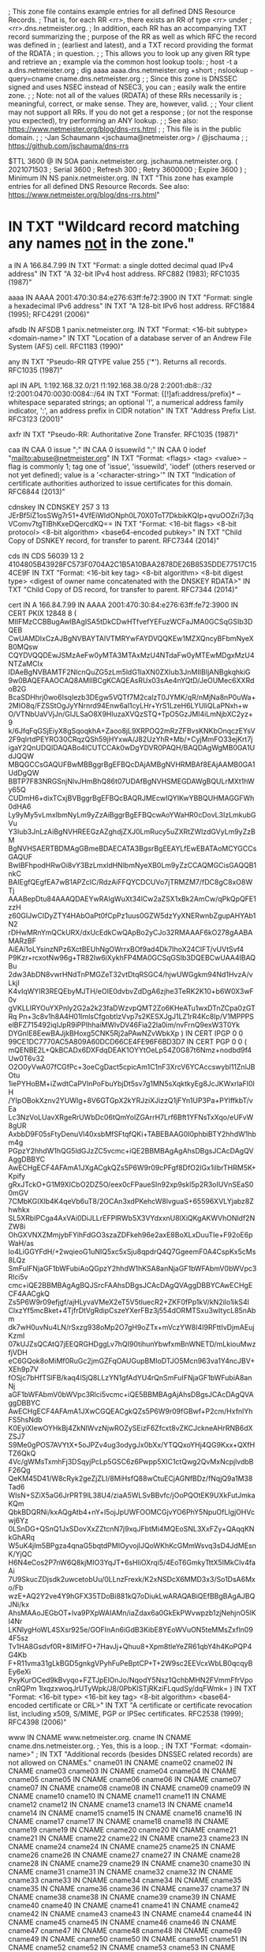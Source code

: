 ; This zone file contains example entries for all defined DNS Resource Records.
; That is, for each RR <rr>, there exists an RR of type <rr> under
; <rr>.dns.netmeister.org.
; In addition, each RR has an accompanying TXT record summarizing the
; purpose of the RR as well as which RFC the record was defined in
; (earliest and latest), and a TXT record providing the format of the RDATA
; in question.
;
; This allows you to look up any given RR type and retrieve an
; example via the common host lookup tools:
;   host -t a a.dns.netmeister.org
;   dig aaaa aaaa.dns.netmeister.org +short
;   nslookup -query=cname cname.dns.netmeister.org
;
; Since this zone is DNSSEC signed and uses NSEC instead of NSEC3, you can
; easily walk the entire zone.
;
; Note: not all of the values (RDATA) of these RRs necessarily is
; meaningful, correct, or make sense.  They are, however, valid.
;
; Your client may not support all RRs.  If you do not get a response
; (or not the response you expected), try performing an ANY lookup.
;
; See also: https://www.netmeister.org/blog/dns-rrs.html
;
; This file is in the public domain.
;
; -Jan Schaumann <jschauma@netmeister.org> / @jschauma
;
; https://github.com/jschauma/dns-rrs

$TTL	3600
@	IN	SOA	panix.netmeister.org. jschauma.netmeister.org. (
				2021071503	; Serial
				3600		; Refresh
				300		; Retry
				3600000		; Expire
				3600 )		; Minimum
	IN	NS	panix.netmeister.org.
	IN	TXT	"This zone has example entries for all defined DNS Resource Records. See also: https://www.netmeister.org/blog/dns-rrs.html"

*	IN	TXT	"Wildcard record matching any names _not_ in the zone."

a	IN	A	166.84.7.99
	IN	TXT	"Format: a single dotted decimal quad IPv4 address"
	IN	TXT	"A 32-bit IPv4 host address. RFC882 (1983); RFC1035 (1987)"

aaaa	IN	AAAA	2001:470:30:84:e276:63ff:fe72:3900
	IN	TXT	"Format: single a hexadecimal IPv6 address"
	IN	TXT	"A 128-bit IPv6 host address. RFC1884 (1995); RFC4291 (2006)"

afsdb	IN	AFSDB	1 panix.netmeister.org.
	IN	TXT	"Format: <16-bit subtype> <domain-name>"
	IN	TXT	"Location of a database server of an Andrew File System (AFS) cell. RFC1183 (1990)"

any	IN	TXT	"Pseudo-RR QTYPE value 255 ('*'). Returns all records. RFC1035 (1987)"

apl	IN	APL	1:192.168.32.0/21 !1:192.168.38.0/28 2:2001:db8::/32 !2:2001:0470:0030:0084::/64
	IN	TXT	"Format: {[!]afi:address/prefix}* -- whitespace separated strings; an optional '!', a numerical address family indicator, ':', an address prefix in CIDR notation"
	IN	TXT	"Address Prefix List. RFC3123 (2001)"

axfr	IN	TXT	"Pseudo-RR: Authoritative Zone Transfer. RFC1035 (1987)"

caa	IN	CAA	0 issue ";"
	IN	CAA	0 issuewild ";"
	IN	CAA	0 iodef "mailto:abuse@netmeister.org"
	IN	TXT	"Format: <flags> <tag> <value> -- flag is commonly 1; tag one of 'issue', 'issuewild', 'iodef' (others reserved or not yet defined); value is a '<character-string>'"
	IN	TXT	"Indication of certificate authorities authorized to issue certificates for this domain. RFC6844 (2013)"

cdnskey	IN	CDNSKEY	257 3 13 JErBf5lZ1osSWg7r51+4VfEiWIdONph0L70X0ToT7DkbikKQIp+qvuOOZri7j3qVComv7tgTIBhKxeDQercdKQ==
	IN	TXT	"Format: <16-bit flags> <8-bit protocol> <8-bit algorithm> <base64-encoded pubkey>"
	IN	TXT	"Child Copy of DSNKEY record, for transfer to parent. RFC7344 (2014)"

cds	IN	CDS	56039 13 2 4104805B43928FC573F0704A2C1B5A10BAA2878DE26B8535DDE77517C154CE9F
	IN	TXT	"Format: <16-bit key tag> <8-bit algorithm> <8-bit digest type> <digest of owner name concatenated with the DNSKEY RDATA>"
	IN	TXT	"Child Copy of DS record, for transfer to parent. RFC7344 (2014)"

cert	IN	A	166.84.7.99
	IN	AAAA	2001:470:30:84:e276:63ff:fe72:3900
	IN	CERT	PKIX 12848 8 (
				MIIFMzCCBBugAwIBAgISA5tDkCDwHTfvefYEFuzWCFaJMA0GCSqGSIb3DQEB
				CwUAMDIxCzAJBgNVBAYTAlVTMRYwFAYDVQQKEw1MZXQncyBFbmNyeXB0MQsw
				CQYDVQQDEwJSMzAeFw0yMTA3MTAxMzU4NTdaFw0yMTEwMDgxMzU4NTZaMCIx
				IDAeBgNVBAMTF2NlcnQuZG5zLm5ldG1laXN0ZXIub3JnMIIBIjANBgkqhkiG
				9w0BAQEFAAOCAQ8AMIIBCgKCAQEAsRUx03sAe4nYQtD/JeOUMec6XXRdoB2G
				BcaSDHhrj0wo6IsqIezb3DEgw5VQTf7M2calzT0JYMK/qR/nMjNa8nP0uWa+
				2MIO8q/FZSStOgJyYNrnrd94Enw6al1cyLHr+YrS1LzeH6LYUliQLaPNxh+w
				O/VTNbUaVVjJn/GIJLSaO8X9HluzaXVQzSTQ+TpO5GzJMI4iLmNjbXC2yz+9
				k/6JfqFqGSjEiyX8gSqoqkhA+Zaoo8jL9XRPOQ2mRzZFBvsKNKbOnqczEYsV
				2F9qlrtdPEYRO30CRqzQSh59jHYxwA/J82UzYhR+Mb/+CyjMmFO33ejKrt7j
				igaY2QnUDQIDAQABo4ICUTCCAk0wDgYDVR0PAQH/BAQDAgWgMB0GA1UdJQQW
				MBQGCCsGAQUFBwMBBggrBgEFBQcDAjAMBgNVHRMBAf8EAjAAMB0GA1UdDgQW
				BBTP7F83NRGSnjNlvJHmBhQ86t07UDAfBgNVHSMEGDAWgBQULrMXt1hWy65Q
				CUDmH6+dixTCxjBVBggrBgEFBQcBAQRJMEcwIQYIKwYBBQUHMAGGFWh0dHA6
				Ly9yMy5vLmxlbmNyLm9yZzAiBggrBgEFBQcwAoYWaHR0cDovL3IzLmkubGVu
				Y3Iub3JnLzAiBgNVHREEGzAZghdjZXJ0LmRucy5uZXRtZWlzdGVyLm9yZzBM
				BgNVHSAERTBDMAgGBmeBDAECATA3BgsrBgEEAYLfEwEBATAoMCYGCCsGAQUF
				BwIBFhpodHRwOi8vY3BzLmxldHNlbmNyeXB0Lm9yZzCCAQMGCisGAQQB1nkC
				BAIEgfQEgfEA7wB1APZclC/RdzAiFFQYCDCUVo7jTRMZM7/fDC8gC8xO8WTj
				AAABepDtu84AAAQDAEYwRAIgWuXt34lCw2aZSX1xBk2AmCw/qPkQpQFE1zzH
				z60GIJwCIDyZTY4HAbOaPt0fCpPz1uus0GZW5dzYyXNERwnbZgupAHYAb1N2
				rDHwMRnYmQCkURX/dxUcEdkCwQApBo2yCJo32RMAAAF6kO278gAABAMARzBF
				AiEAi1oLYsinzNPz6XctBEUhNgOWrrxBOf9ad4Dk7IhoX24CIFT/vUVtSvf4
				P9Kzr+rcxotNw96g+TR82Iw6iXykhFP4MA0GCSqGSIb3DQEBCwUAA4IBAQBu
				2dw3AbDN8vwrHNdTnPMGZeT32vtDtqRSGC4/hjwUWGgkm94Nd1HvzA/vLkjI
				K4vIqWYIR3REQEbyMJTH/eOIE0dvbvZdDgA6zjhe3TeRK2K10+b6W0X3wF0v
				gVKLLIRYOuYXPnly2G2a2k23faDWzvpQMT2Zo6KHeATu1wxDTnZCpa0zGTRq
				Pn+3c8v1h8A4H01lmlsCfgobtlzVvp7s2KESXJgJ1LZ1rR4Kc8Ip/V1MPPPS
				elBFZ715492iqIJpR9iPPIhhaiMWlvDV46Fia22la0im/nvFrnQ9exW3T0Yk
				DYGnIE8EewBAJjkBHoxg5CNK5Rj2aPAwNZvWbkXp
			)
	IN	CERT	IPGP 0 0 99CE1DC7770AC5A809A60DCD66CE4FE96F6BD3D7
	IN	CERT	PGP 0 0 (
			mQENBE2L+QkBCADx6DXFdqDEAK1OYYtOeLp54Z0G87t6Nmz+nodbd9f4Uw0T6v32
			O2O0yVwA07fCGfPc+3oeCgDact5cpicAm1C1nF3XrcV6YCAccswybl11ZnlJBOtu
			1iePYHoBM+iZwdtCaPVlnPoFbuYbjDt5sv7g1MN5sXqktkyEg8JcJKWxrlaFI0lH
			/YIpOBokXznv2YUWIg+8V6GTGpX2kYRJziXJizzQ1jFYn1UP3Pa+PYlffkbT/vEa
			Lc3NzVoLUavXRgeRrUWbDc06tQmYolZGArrH7Lrf6Bft1YFNsTxXqo/eUFvW8gUR
			AxbbD9F05sFtyDenuVl40xsbMfSFtqfQKi+TABEBAAG0I0phbiBTY2hhdW1hbm4g
			PGpzY2hhdW1hQG5ldGJzZC5vcmc+iQE2BBMBAgAgAhsDBgsJCAcDAgQVAggDBBYC
			AwECHgECF4AFAmA1JXgACgkQZs5P6W9r09cPFgf8DfO2IGx1iIbrTHRM5K+Kpify
			gRxJTckO+G1M9XICbO2DZ5O/eex0cFPaueSln92xp9skl5p2R3oIUVnSEaS00mGV
			7CMbKGIXlb4K4qeVb6uT8/2OCAn3xdPKehcW8lvguaS+65596XVLYjabz8Zhwhkx
			SL5XRbIPCga4AxVAi0DiJLLrEFPlRWb5X3VYdxxnU8lXiQKgAKWVhONldf2NZW8i
			OhGXVNXZMmjybFYihFdGO3szaZDFkeh96e2axE8BoXLxDuuTIe+F92oE6pWaH/as
			Io4LiGGYFdH/+2wqieoG1uNIQ5xc5xSju8qpdrQ4Q7GgeemF0A4CspKx5cMs8LQz
			SmFuIFNjaGF1bWFubiAoQGpzY2hhdW1hKSA8anNjaGF1bWFAbmV0bWVpc3Rlci5v
			cmc+iQE2BBMBAgAgBQJSrcFAAhsDBgsJCAcDAgQVAggDBBYCAwECHgECF4AACgkQ
			Zs5P6W9r09efjgf/ajHLyvaVMeX2eT5V5tluecR2+ZKF0fPp1kV/kN2ilo1ikS4l
			ClxzYf5mcBket+4TjfrDtVgRdipCszeYXerFBz3j554dORMTSxu3wItycL85nAbm
			dk7wH0uvNu4LN/rSxzg938oMp2O7gH9oZTx+mVczYW8I4I9RFttIvDjmAEujKzmI
			07kUJZsQCAtQ7jEEQRGHDggLv7hQI90tihunYbwfxmBnWNETD/mLkiouMwzfjVDH
			eC6GQok8oMiMf0RuGc2jmGZFqOAUGupBMIoDTJO5Mcn963va1Y4ncJBV+XEh9p7V
			fOSjc7bHfTSlFB/kaq4lSjQ8LLzYN1gfAdYU4rQnSmFuIFNjaGF1bWFubiA8anNj
			aGF1bWFAbmV0bWVpc3Rlci5vcmc+iQE5BBMBAgAjAhsDBgsJCAcDAgQVAggDBBYC
			AwECHgECF4AFAmA1JXwCGQEACgkQZs5P6W9r09fGBwf+P2cm/HxfnlYhFS5hsNdb
			K0EyiXIewOYHkBj4ZkNlWvzNjwROZySEizF6Zfcxt8vZKCJckneAHrRNB6dXZSJ7
			S9Me0gPOS7AVYtX+5oJPZv4ug3odygJx0bXx/YTQQxoYHj4QG9Kxx+QXfHTZ6QkQ
			4Vc/gWMsTxmhFj3DSqyjPcLp5GSC6z6Pwpp5XlC1ctQwg2QvMxNcpjlvdbBF26Qg
			QeKM45D41/W8cRyk2geZjZLI/8MiHsfQ88wCtuECjAGNfBDz/fNqjQ9a1M38Tad6
			WIsN+SZiX5aG6JrPRT9lL38U4/ziaA5WLSvBBvfc/jOoPQOtEK9UXkFutJmkaKQm
			QbkBDQRNi/kxAQgAtb4+nY+l5ojJpUWFOOMCGjvYO6PhY5NpuOfLIgjOHVcwj6Yz
			0LSnDG+QSnQ1JxSDovXxZZtcnN7j9xqJFbtMi4MQEoSNL3XxFZy+QAqqKNkGhARq
			W5uK4jlm5BPgza4qnaG5bqtdPMIOyvojIJQoWKhKcGMmWsvq3sD4JdMEsnK/YjQC
			H6N4eCos2P7nW6Q8kjMIO3YqJT+6sHliOXrqi5/4EoT6GmkyTttX5IMkClv4faAi
			7U9SkucZDjsdk2uwcetobUu/0LLnzFrexk/K2xNSDcX6MMD3x3/So1DsA6Mxo/Fb
			wzE+AQ2Y2ve4Y9hGFX35TDoBi881kQ7oDiukLwARAQABiQEfBBgBAgAJBQJNi/kx
			AhsMAAoJEGbOT+lva9PXpWAIAMn/iaZdax6a0GkEkPWvwpzb1zjNehjnO5lKI4Nr
			LKNlygHoWL4SXsr925e/GOFInAn6iGdB3KibE8YEoWVuON5teMMsZxfln094F5sz
			Tv1HA8Gsdvf0R+8IMifFO+7HavJj+Qhuu8+Xpm8tleYeZR61qbY4h4KoPQP4G4Kb
			F+R11vma31gLkBGD5gnkgVPyhFuPeBptCP+T+2W9sc2EEVcxWbLB0qcqyBEy6eXi
			PxyKurOCed9kBvyqo+FZTJpElOnJo/NqodY5Nsz1QchbMHN2FVmmFfrVpocnRQPm
			1lxqzxwoqJrUTyWpk/J8/0PbKlSTjRKziFLqudSy/dqFWmk=
			)
	IN	TXT	"Format: <16-bit type> <16-bit key tag> <8-bit algorithm> <base64-encoded certificate or CRL>"
	IN	TXT	"A certificate or certificate revocation list, including x509, S/MIME, PGP or IPSec certificates. RFC2538 (1999); RFC4398 (2006)"


www	IN	CNAME	www.netmeister.org.
cname	IN	CNAME	cname.dns.netmeister.org.
; Yes, this is a loop.
;	IN	TXT	"Format: <domain-name>"
;	IN	TXT	"Additional records (besides DNSSEC related records) are not allowed on CNAMEs."
cname01	IN	CNAME	cname02
cname02	IN	CNAME	cname03
cname03	IN	CNAME	cname04
cname04	IN	CNAME	cname05
cname05	IN	CNAME	cname06
cname06	IN	CNAME	cname07
cname07	IN	CNAME	cname08
cname08	IN	CNAME	cname09
cname09	IN	CNAME	cname10
cname10	IN	CNAME	cname11
cname11	IN	CNAME	cname12
cname12	IN	CNAME	cname13
cname13	IN	CNAME	cname14
cname14	IN	CNAME	cname15
cname15	IN	CNAME	cname16
cname16	IN	CNAME	cname17
cname17	IN	CNAME	cname18
cname18	IN	CNAME	cname19
cname19	IN	CNAME	cname20
cname20	IN	CNAME	cname21
cname21	IN	CNAME	cname22
cname22	IN	CNAME	cname23
cname23	IN	CNAME	cname24
cname24	IN	CNAME	cname25
cname25	IN	CNAME	cname26
cname26	IN	CNAME	cname27
cname27	IN	CNAME	cname28
cname28	IN	CNAME	cname29
cname29	IN	CNAME	cname30
cname30	IN	CNAME	cname31
cname31	IN	CNAME	cname32
cname32	IN	CNAME	cname33
cname33	IN	CNAME	cname34
cname34	IN	CNAME	cname35
cname35	IN	CNAME	cname36
cname36	IN	CNAME	cname37
cname37	IN	CNAME	cname38
cname38	IN	CNAME	cname39
cname39	IN	CNAME	cname40
cname40	IN	CNAME	cname41
cname41	IN	CNAME	cname42
cname42	IN	CNAME	cname43
cname43	IN	CNAME	cname44
cname44	IN	CNAME	cname45
cname45	IN	CNAME	cname46
cname46	IN	CNAME	cname47
cname47	IN	CNAME	cname48
cname48	IN	CNAME	cname49
cname49	IN	CNAME	cname50
cname50	IN	CNAME	cname51
cname51	IN	CNAME	cname52
cname52	IN	CNAME	cname53
cname53	IN	CNAME	cname54
cname54	IN	CNAME	cname55
cname55	IN	CNAME	cname56
cname56	IN	CNAME	cname57
cname57	IN	CNAME	cname58
cname58	IN	CNAME	cname59
cname59	IN	CNAME	cname60
cname60	IN	CNAME	cname61
cname61	IN	CNAME	cname62
cname62	IN	CNAME	cname63
cname63	IN	CNAME	cname64
cname64	IN	CNAME	cname65
cname65	IN	CNAME	cname66
cname66	IN	CNAME	cname67
cname67	IN	CNAME	cname68
cname68	IN	CNAME	cname69
cname69	IN	CNAME	cname70
cname70	IN	CNAME	cname71
cname71	IN	CNAME	cname72
cname72	IN	CNAME	cname73
cname73	IN	CNAME	cname74
cname74	IN	CNAME	cname75
cname75	IN	CNAME	cname76
cname76	IN	CNAME	cname77
cname77	IN	CNAME	cname78
cname78	IN	CNAME	cname79
cname79	IN	CNAME	cname80
cname80	IN	CNAME	cname81
cname81	IN	CNAME	cname82
cname82	IN	CNAME	cname83
cname83	IN	CNAME	cname84
cname84	IN	CNAME	cname85
cname85	IN	CNAME	cname86
cname86	IN	CNAME	cname87
cname87	IN	CNAME	cname88
cname88	IN	CNAME	cname89
cname89	IN	CNAME	cname90
cname90	IN	CNAME	cname91
cname91	IN	CNAME	cname92
cname92	IN	CNAME	cname93
cname93	IN	CNAME	cname94
cname94	IN	CNAME	cname95
cname95	IN	CNAME	cname96
cname96	IN	CNAME	cname97
cname97	IN	CNAME	cname98
cname98	IN	CNAME	cname99
cname99	IN	CNAME	cname


csync	IN	CSYNC	2021071001 3 NS
	IN	TXT	"Format: <32-bit SOA serial> <16-bit flags> <16-bit type bit map>"
	IN	TXT	"Child-to-Parent Synchronization, commonly used for glue records. RFC7477 (2015)"

dhcid	IN	DHCID	AAIBMmFjOTc1NzMyMTk0ZWE1ZTBhN2MzN2M4MzE2NTFiM2M=
	IN	TXT	"Format: SHA-256(<identifier> <FQDN>)"
	IN	TXT	"DHCP identifier. RFC4701 (2006)"

dlv	IN	DLV	56039 13 2 4104805B43928FC573F0704A2C1B5A10BAA2878DE26B8535DDE77517C154CE9F
	IN	TXT	"Format: <16-bit key tag> <8-bit algorithm> <8-bit digest type> <digest of owner name concatenated with the DNSKEY RDATA>"
	IN	TXT	"DNSSEC Lookaside Validation used for off-path validation. RFC4431 (2006); RFC5074 (2007)"

dname	IN	DNAME	dns.netmeister.org.
	IN	TXT	"Format: <domain-name>"
	IN	TXT	"Delegation name record, used to e.g., redirect an entire domain. RFC2672 (1999); RFC6672 (2012)"

dnskey	IN	DNSKEY 257 3 13 JErBf5lZ1osSWg7r51+4VfEiWIdONph0L70X0ToT7DkbikKQIp+qvuOO Zri7j3qVComv7tgTIBhKxeDQercdKQ==
	IN	DS 51266 13 2 809A66766A5D69A3DA6ACBE461483393B879B746481BA80BC4D1C69ECC52923D
; TXT records in dnskey zone

; This only makes sense if we have a "ds" zone
ds	IN	DS	56393 13 2 BD36DD608262A026083721FA19E2F7B474F531BB3179CC00A0C38FF00CA11657
	IN	DNSKEY	257 3 13 RyjD9PTu6vn/kaWqvmmSUjwo9XGKz/Fm6sRRQBO3uZfcGJpk9l7rqYg5 MEtCcHc2O8dTJVDZL+Y+PzqJxsomJw==

; TXT records in dnskey zone

eui48	IN	EUI48	bc-a2-b9-82-32-a7
	IN	TXT	"Format: six two-digit hexadecimal numbers separated by hyphens"
	IN	TXT	"48-bit IEEE Extended Unique Identifier; MAC address. RFC7043 (2013)"

eui64	IN	EUI64	be-a2-b9-ff-fe-82-32-a7
	IN	TXT	"Format: eight two-digit hexadecimal numbers separated by hyphens"
	IN	TXT	"64-bit IEEE Extended Unique Identifier; MAC address. RFC7043 (2013)"

hinfo	IN	HINFO	PDP-11 UNIX
	IN	TXT	"Format: two <character-string>s of up to 40 chars each"
	IN	TXT	"Originally 'host information' like CPU and OS; now used by Cloudflare in response to 'ANY' requests. RFC883 (1983); RFC8482 (2019)"

hip	IN	HIP	(	2					; RSA
				200100107B1A74DF365639CC39F1D578	; HIT as IPv6 (RFC7343)
				AwEAAbdxyhNuSutc5EMzxTs9LBPCIkOFH8cIvM4p9+LrV4e19WzK00+CI6zBCQTdtWsuxKbWIy87UOoJTwkUs7lBu+Upr1gsNrut79ryra+bSRGQb1slImA8YVJyuIDsj7kwzG7jnERNqnWxZ48AWkskmdHaVDP4BcelrTI3rMXdXF5D
				rvs.example.com.			; rendezvous server
			)
	IN	TXT	"Format: <pk-algorithm> <base16-encoded-hit> <base64-encoded-public-key> <rendezvous-server[1]> ... <rendezvous-server[n]>"
	IN	TXT	"Host Identity Protocol mappings of Host Identities and Host Identity Tags to IP addresses. RFC5205 (2008); RFC8005 (2016)"

; Commonly used with a _port._scheme name, e.g., _8443._foo => foo://:8443
; Not yet supported in bind, but see e.g.,
; https://ypcs.fi/howto/2020/09/30/announce-https-via-dns/
; ServiceForm
;https IN	HTTPS	1 . (
;				alpn="h3,h2"
;				ipv6hint="2001:470:30:84:e276:63ff:fe72:3900"
;				port="8080"
;				echconfig="ZW5jcnlwdGVkIGNsaWVudCBoZWxsbwo=" )
https	IN	TYPE65 \# 123 2d6e2031202e20616c706e3d2268332c683222206970763668696e743d22323030313a3437303a33303a38343a653237363a363366663a666537323a333930302220706f72743d22383038302220656368636f6e6669673d225a57356a636e6c776447566b49474e73615756756443426f5a57787362776f3d220a
; AliasForm
;	IN	HTTPS	0 www.netmeister.org.
	IN	TYPE65 \# 25 2d6e2030207777772e6e65746d6569737465722e6f72672e0a
	IN	TXT	"Format: <16-bit SvcFieldPriority> <SvcDomainName> <SvcFieldValue>"
	IN	TXT	"SVCB variation specifically for HTTP/HTTPS. IETF Draft (2020)"

ipseckey	IN	IPSECKEY	10 0 2 . AQNRU3mG7TVTO2BkR47usntb102uFJtugbo6BSGvgqt4AQ==
	IN	TXT	"Format: <8-bit precedence> <8-bit gateway type> <8-bit algorithm> <40-bit gateway> <base64-encoded public-key>"
	IN	TXT	"Public Key for use with IPSec; usually stored in the relevant in-addr.arpa / ip6.arpa zone. RFC4025 (2005)"

ixfr	IN	TXT	"Pseudo-RR: Incremental Zone Transfer. RFC1995 (1996)"

;  dnssec-keygen -r /dev/urandom -p 255 -n ENTITY -T KEY -b 256 -a DH key.dns.netmeister.org.
key	IN	KEY	512 255 2 ACDtkdVR2HWmc0HPEwkrM+SOrWZd8yPTAytLYZj2u33KgwABAgAg6jav9rTK68C8j+kfLv7+re8KAb1qJXqdSrmL+1l3Js4=
	IN	TXT	"Format: <16-bit flags> <8-bit protocol> <8-bit algorithm> <base64-encoded public key>"
	IN	TXT	"Public Key associated name; used with e.g., TSIG / SIG(0). Obsoleted for DNSSEC keys via DNSKEY, for IPSec via IPSECKEY RRs. RFC2535 (1999); RFC2930 (2000); RFC2931 (2000)"

kx	IN	KX	1 panix.netmeister.org.
	IN	TXT	"Format: <16-bit preference> <domain-name>"
	IN	TXT	"Key Exchange Delegation. RFC2230 (1997)"

loc	IN	LOC	40 44 9 N 73 59 26 W 10m
	IN	TXT	"Format: d-lat [m-lat [s-lat]] {"N"|"S"} d-long [m-long [s-long]] {"E"|"W"} alt["m"] [siz["m"] [hp["m"] [vp["m"]]]]"
	IN	TXT	"Geographical information associated with a domain name. RFC1876 (1996)"

mx	IN	MX	50 panix.netmeister.org.
	IN	TXT	"Format: <16-bit preference> <domain-name>"
	IN	TXT	"Mail Exchange Delegation. RFC1035 (1987)"

naptr	IN	NAPTR	10 10 "u" "smtp+E2U" "!.*([^\.]+[^\.]+)$!mailto:postmaster@$1!i"   .
	IN	NAPTR	20 10 "s" "http+N2L+N2C+N2R" "" www.netmeister.org.
	IN	TXT	"Format: <16-bit order> <16-bit preference> <character-string flags> <characer-string services> <character-string regex> <domain-name>"
	IN	TXT	"Naming Authority Pointer; regular expression rewriting of domain names, commonly used with e.g., SIP. RFC2915 (2000); RFC3403 (2002)"

ns	IN	NS	panix.netmeister.org.
	IN	DS	21656 13 2 EAB9CBDA29CF68BB9ABB0047E49B56383C093FABF7C75B6B6F0483E36D3FCA3A
	IN	DNSKEY	257 3 13 JErBf5lZ1osSWg7r51+4VfEiWIdONph0L70X0ToT7DkbikKQIp+qvuOO Zri7j3qVComv7tgTIBhKxeDQercdKQ==
	IN	TXT	"Format: <domain-name>"
	IN	TXT	"Naming Authority Pointer; delegates authority of the given domain to the given name server. RFC883 (1983); RFC1035 (1987)"

; The actual value will be provided by bind, so no need to define it.
nsec	IN	TXT	"Format: <domain-name> <16-bit type bit map>"
	IN	TXT	"Next secure record. Used to e.g., prove non-existence of a record. RFC4034 (2005)"

nsec3	IN	DNSKEY	257 3 13 i1eth2wpAeyweTpRp8/Tim26m9wjYiFZRhzTSn6neM4q7ZYqlDH61as4 +U7QvPAz6yV0bn9t1YCt+Ox4YFqJ/w==
	IN	DS	24381 13 2 6839540410B8D55D2994DC98DF7134C22FA831F008B626DC788617B7A3DC47AC

nsec3param	IN	DNSKEY 257 3 13 Axfep/JzUMTy442H2mssCegqjUxx4YaB4+GbfBpGS1S0QXioQKi4LSCI Tnlss3P9ZzOtNJeFxAbRxjPrHBbMfQ==
	IN	DS	54885 13 2 EBBF775A8F45E1ADDD5BB177619ECD9FEEA682412D4F5B377161CBFF2BA97476

; This makes no sense. For an actual example, see e.g.,
; f6d6048431f8b67313b5b8011e0be5b03f21b4458a7e67f3fb298900._openpgpkey.netmeister.org,
; which represents jschauma@netmeister.org.
openpgpkey	IN	OPENPGPKEY	(
                  mQENBE2L+QkBCADx6DXFdqDEAK1OYYtOeLp54Z0G87t6Nmz+nodbd9f4Uw0T
                  6v32O2O0yVwA07fCGfPc+3oeCgDact5cpicAm1C1nF3XrcV6YCAccswybl11
                  ZnlJBOtu1iePYHoBM+iZwdtCaPVlnPoFbuYbjDt5sv7g1MN5sXqktkyEg8Jc
                  JKWxrlaFI0lH/YIpOBokXznv2YUWIg+8V6GTGpX2kYRJziXJizzQ1jFYn1UP
                  3Pa+PYlffkbT/vEaLc3NzVoLUavXRgeRrUWbDc06tQmYolZGArrH7Lrf6Bft
                  1YFNsTxXqo/eUFvW8gURAxbbD9F05sFtyDenuVl40xsbMfSFtqfQKi+TABEB
                  AAG0I0phbiBTY2hhdW1hbm4gPGpzY2hhdW1hQG5ldGJzZC5vcmc+iQE2BBMB
                  AgAgAhsDBgsJCAcDAgQVAggDBBYCAwECHgECF4AFAmA1JXgACgkQZs5P6W9r
                  09cPFgf8DfO2IGx1iIbrTHRM5K+KpifygRxJTckO+G1M9XICbO2DZ5O/eex0
                  cFPaueSln92xp9skl5p2R3oIUVnSEaS00mGV7CMbKGIXlb4K4qeVb6uT8/2O
                  CAn3xdPKehcW8lvguaS+65596XVLYjabz8ZhwhkxSL5XRbIPCga4AxVAi0Di
                  JLLrEFPlRWb5X3VYdxxnU8lXiQKgAKWVhONldf2NZW8iOhGXVNXZMmjybFYi
                  hFdGO3szaZDFkeh96e2axE8BoXLxDuuTIe+F92oE6pWaH/asIo4LiGGYFdH/
                  +2wqieoG1uNIQ5xc5xSju8qpdrQ4Q7GgeemF0A4CspKx5cMs8LQzSmFuIFNj
                  aGF1bWFubiAoQGpzY2hhdW1hKSA8anNjaGF1bWFAbmV0bWVpc3Rlci5vcmc+
                  iQE2BBMBAgAgBQJSrcFAAhsDBgsJCAcDAgQVAggDBBYCAwECHgECF4AACgkQ
                  Zs5P6W9r09efjgf/ajHLyvaVMeX2eT5V5tluecR2+ZKF0fPp1kV/kN2ilo1i
                  kS4lClxzYf5mcBket+4TjfrDtVgRdipCszeYXerFBz3j554dORMTSxu3wIty
                  cL85nAbmdk7wH0uvNu4LN/rSxzg938oMp2O7gH9oZTx+mVczYW8I4I9RFttI
                  vDjmAEujKzmI07kUJZsQCAtQ7jEEQRGHDggLv7hQI90tihunYbwfxmBnWNET
                  D/mLkiouMwzfjVDHeC6GQok8oMiMf0RuGc2jmGZFqOAUGupBMIoDTJO5Mcn9
                  63va1Y4ncJBV+XEh9p7VfOSjc7bHfTSlFB/kaq4lSjQ8LLzYN1gfAdYU4rQn
                  SmFuIFNjaGF1bWFubiA8anNjaGF1bWFAbmV0bWVpc3Rlci5vcmc+iQE5BBMB
                  AgAjAhsDBgsJCAcDAgQVAggDBBYCAwECHgECF4AFAmA1JXwCGQEACgkQZs5P
                  6W9r09fGBwf+P2cm/HxfnlYhFS5hsNdbK0EyiXIewOYHkBj4ZkNlWvzNjwRO
                  ZySEizF6Zfcxt8vZKCJckneAHrRNB6dXZSJ7S9Me0gPOS7AVYtX+5oJPZv4u
                  g3odygJx0bXx/YTQQxoYHj4QG9Kxx+QXfHTZ6QkQ4Vc/gWMsTxmhFj3DSqyj
                  PcLp5GSC6z6Pwpp5XlC1ctQwg2QvMxNcpjlvdbBF26QgQeKM45D41/W8cRyk
                  2geZjZLI/8MiHsfQ88wCtuECjAGNfBDz/fNqjQ9a1M38Tad6WIsN+SZiX5aG
                  6JrPRT9lL38U4/ziaA5WLSvBBvfc/jOoPQOtEK9UXkFutJmkaKQmQbkBDQRN
                  i/kxAQgAtb4+nY+l5ojJpUWFOOMCGjvYO6PhY5NpuOfLIgjOHVcwj6Yz0LSn
                  DG+QSnQ1JxSDovXxZZtcnN7j9xqJFbtMi4MQEoSNL3XxFZy+QAqqKNkGhARq
                  W5uK4jlm5BPgza4qnaG5bqtdPMIOyvojIJQoWKhKcGMmWsvq3sD4JdMEsnK/
                  YjQCH6N4eCos2P7nW6Q8kjMIO3YqJT+6sHliOXrqi5/4EoT6GmkyTttX5IMk
                  Clv4faAi7U9SkucZDjsdk2uwcetobUu/0LLnzFrexk/K2xNSDcX6MMD3x3/S
                  o1DsA6Mxo/FbwzE+AQ2Y2ve4Y9hGFX35TDoBi881kQ7oDiukLwARAQABiQEf
                  BBgBAgAJBQJNi/kxAhsMAAoJEGbOT+lva9PXpWAIAMn/iaZdax6a0GkEkPWv
                  wpzb1zjNehjnO5lKI4NrLKNlygHoWL4SXsr925e/GOFInAn6iGdB3KibE8YE
                  oWVuON5teMMsZxfln094F5szTv1HA8Gsdvf0R+8IMifFO+7HavJj+Qhuu8+X
                  pm8tleYeZR61qbY4h4KoPQP4G4KbF+R11vma31gLkBGD5gnkgVPyhFuPeBpt
                  CP+T+2W9sc2EEVcxWbLB0qcqyBEy6eXiPxyKurOCed9kBvyqo+FZTJpElOnJ
                  o/NqodY5Nsz1QchbMHN2FVmmFfrVpocnRQPm1lxqzxwoqJrUTyWpk/J8/0Pb
                  KlSTjRKziFLqudSy/dqFWmk=
)
	IN	TXT	"Format: base64-encoded OpenPGP Transferable Public Key"
	IN	TXT	"OpenPGP Public Key record, used within DANE. RFC7929 (2016)"

opt	IN	TXT	"Format: <16-bit option code> <16-bit option length> <option-data>"
	IN	TXT	"Pseudo-RR for EDNS options. RFC6891 (2013)"

ptr	IN	PTR	ptr.dns.netmeister.org.
	IN	TXT	"Format: <domain-name>"
	IN	TXT	"Domain Name Pointer; commonly found in the in-addr.arpa and ip6.arpa domains and used in reverse lookups. RFC1035 (1987)"

rp	IN	RP	jschauma.netmeister.org. contact.netmeister.org.
	IN	TXT	"Format: <mbox-dname> <txt-dname>"
	IN	TXT	"Responsible Person. RFC1183 (1990)"

; Automatically generated via DNSSEC.
rrsig	IN	TXT	"Format: <16-bit type covered> <8-bit algorithm> <8-bit labels> <32-bit TTL> <32-bit signature expiration> <32-bit signature inception> <16-bit key tag> <40-bit signers name> <base64-encoded signature>"
	IN	TXT	"DNSSEC Signature of the Resource Record Set. RFC4034 (2005)"

; SIG(0) records are generated by the server, not read from the zone,
; so this is a bogus SIG record that you won't actually get returned
; to you.  bind also only uses SIG(0) with nsupdate(1).
;sig	IN	SIG	TXT 13 4 3600 20210725182822 20210711204631 56039 dns.netmeister.org. yrYfGgprzYhsBLDlxwu9NFLbpwPeJ0CkZWpLJGUAp5/qWnEEY2CmpD9fg0ozpxTh2eC349j+6+l7ylKKMmRrJA==
sig	IN	TXT	"Format: <16-bit type covered> <8-bit algorithm> <8-bit labels> <32-bit TTL> <32-bit signature expiration> <32-bit signature inception> <16-bit key tag> <40-bit signers name> <base64-encoded signature>"
	IN	TXT	"Signature record; in DNSSEC replaced by RRSIG. RFC2535 (1999); RFC2931 (2000); RFC4034 (2005)"

; Incorrect data.  Normally would use e.g.
; f6d6048431f8b67313b5b8011e0be5b03f21b4458a7e67f3fb298900._smimecert.netmeister.org,
; which represents jschauma@netmeister.org.
smimea	IN	SMIMEA	3 1 1 8CE14CBE1FAFAE9FB25845D335E00E416BC2FAE02E8746689C006DA59C1F9382
	IN	TXT	"Format: <8-bit cert usage> <8-bit selector> <8-bit matching type> <base64-encoded certificate data>"
	IN	TXT	"S/MIME certificate association. RFC8162 (2017)"

; The actual SOA record comes from the subzone.
soa	IN	DNSKEY	257 3 13 A1Hroyhgo6rBgOzwrb78Ze3TLlSilzL0TjiFjQlqCfXiKeTspN3kWw8L XerArBYxRL72Mq9F7wOl6VnbuOQkTA==
	IN	DS	15057 13 2 37B820412C83F1B495224F3064C272E287292C2453BB248BD182D4B0E81F72AC

srv	IN	SRV	0 1 80 panix.netmeister.org.
	IN	TXT	"Format: <16-bit priority> <16-bit weight> <16-bit port> <domain-name>"
	IN	TXT	"Service location records. Commonly something like _port._protocol. RFC2052 (1996); RFC2782 (2000)"

sshfp	IN	SSHFP	1 1 53A76D5284C91E140DEC9AD1A757DA123B95B081
	IN	SSHFP	3 2 62475A22F1E4F09594206539AAFF90A6EDAABAB1BA6F4A67AB3906177455CF84
	IN	TXT	"Format: <8-bit algorithm> <8-bit fingerprint type> <fingerprint>"
	IN	TXT	"SSH Public Key Fingerprints. RFC4255 (2006)"

; Commonly used with a _port._scheme name, e.g., _8443._foo => foo://:8443
; Not yet supported in bind, but see e.g.,
; https://ypcs.fi/howto/2020/09/30/announce-https-via-dns/
; ServiceForm
;svcb	IN	SVCB	1 panix.netmeister.org. ipv6hint="2001:470:30:84:e276:63ff:fe72:3900" port="8888"
svcb	IN	TYPE64 \# 85 2d6e20312070616e69782e6e65746d6569737465722e6f72672e206970763668696e743d22323030313a3437303a33303a38343a653237363a363366663a666537323a333930302220706f72743d2238383838220a
	IN	TXT	"Format: <16-bit SvcFieldPriority> <SvcDomainName> <SvcFieldValue>"
	IN	TXT	"General Purpose Service Binding. IETF Draft (2020)"

ta	IN	TA	56039 13 2 4104805B43928FC573F0704A2C1B5A10BAA2878DE26B8535DDE77517C154CE9F
	IN	TXT	"Format: <16-bit key tag> <8-bit algorithm> <8-bit digest type> <digest of owner name concatenated with the DNSKEY RDATA>"
	IN	TXT	"DNSSEC Trust Authorities; proposed for DNSSEC without a signed root. No RFC (2005)."

; Quoting RFC2930:
; TKEY is a meta-RR that is not stored or cached in the DNS and does not appear in zone files.
; sudo dnssec-keygen -r /dev/urandom -p 255 -n ENTITY -T KEY -b 256 -a DH tkey.dns.netmeister.org.
tkey	IN	KEY	512 255 2 ACChNLJiFjqre0/veUP0AplAf2lyNgRwcdwZViTAo6m/swABAgAgMp9m 2JGio5XOHHXmKLDZ37/39/SbmPKhsMd/WUYToWE=
	IN	TXT	"Format: <algorithm name> <32-bit inception> <32-bit expiration> <16-bit mode> <16-bit error> <16-bit key size> <key data> <16-bit other size> <other data>"
	IN	TXT	"Transaction Key for e.g., TSIG, encrypted with accompanying KEY record. RFC2930 (2000)"

; This is actually the TLSA record for _443._tcp.panix.netmeister.org.
tlsa	IN	TLSA	3 1 1 8CE14CBE1FAFAE9FB25845D335E00E416BC2FAE02E8746689C006DA59C1F9382
	IN	TXT	"Format: <8-bit usage> <8-bit selector> <8-bit matching type> <cert data>"
	IN	TXT	"DANE record for TLS. RFC6698 (2012)"

; TSIG RR is generated by bind when queried with a TSIG
; e.g.:
; dig @panix.netmeister.org -y hmac-sha256:tsig.dns.netmeister.org:shared-key-here= tsig tsig.dns.netmeister.org.
tsig	IN	TXT	"Format: <algorithm name> <48-bit time signed> <16-bit fudge> <16-bit MAC size> <MAC> <16-bit oid> <16-bit error> <16-bit other size> <other data>"
	IN	TXT	"Transaction Signature, used to authenticate e.g., dynamic client updates or server responses by way of a shared secret (e.g., TKEY). RFC2845 (2000); RFC8945 (2020)"

txt	IN	TXT	"Format: <text>"
	IN	TXT	"Descriptive text. Completely overloaded for all sorts of things. RFC1035 (1987)"

; Normally this would be e.g., _service._protocol
uri	IN	URI	10 1 "https://www.netmeister.org/blog/dns-rrs.html"
	IN	TXT	"Format: <16-bit priority> <16-bit weight> <uri>"
	IN	TXT	"URI selection. Improvement / complement to NAPTR / SRV. RFC7553 (2015)"

; zonemd is in its own zone.
; calculated via e.g., https://github.com/niclabs/dns-tools
; dns-tools digest -f zonemd-zone -o somewhere -z zonemd.dns.netmeister.org.
zonemd 	IN	DNSKEY	257 3 13 sg1EBb/44SfKd+ZrR0LsZdMGobB55hvL2OaRGpVdPJfLe8bZgPGYBAC/TfJRn6AvLlpmXNl9U8cTd3We7I40RA==
	IN	DS	7645 13 2 EB032BCDA4F0333AEEE9484C2A07B5EA0F52BD85319E1AB9C0D933050D9AD506

; --- Obsolete, ancient, or largely unused RRs ---

a6	IN	A6	0 2001:470:30:84:e276:63ff:fe72:3900
	IN	A6	64 ::e276:63ff:fe72:3900 a6-prefix
	IN	TXT	"Format: <8-bit prefix> <128-bit hex IPv6 address> <prefix-name>"
	IN	TXT	"Early IPv6 record, obsoleted by AAAA. RFC2874 (2000)"

; used to supplement the second prefix example of the above a6 record
a6-prefix	IN	A6	0 2001:470:30:84::

amtrelay	IN	AMTRELAY	10 0 2 2001:470:30:84:e276:63ff:fe72:3900
	IN	TXT	"Format: <8-bit precedence> <1-bit discover> <7-bit type> <domain-name>"
	IN	TXT	"Automatic Multicast Tunneling Relay. RFC8777 (2020)"

atma	IN	ATMA	39.246f.000e7c9c031200010001.000012345678.00
	IN	TXT	"Format: <address>"
	IN	TXT	"ATM End System Address. ATM Forum Publication (2000)"

; https://www.iana.org/assignments/dns-parameters/AVC/avc-completed-template
avc	IN	AVC	app-name:Unix time|business:default|server-port:TCP/4242,UDP/4242
	IN	TXT	"Format: <RFC6759 shortened names>"
	IN	TXT	"Application Visibility and Control. RR Submission (2016)"

; https://www.ietf.org/archive/id/draft-durand-doa-over-dns-03.txt
doa	IN	DOA	0 1 2 "" aHR0cHM6Ly93d3cubmV0bWVpc3Rlci5vcmcvYmxvZy9kbnMtcnJzLmh0bWwK
	IN	TXT	"Format: <32-bit doa-enterprise> <32-bit doa-type> <16-bit doa-location> <doa-media-type> <doa-data>"
	IN	TXT	"Digital Object Architecture in the DNS. Internet Draft (2017)"

; http://ana-3.lcs.mit.edu/~jnc/nimrod/dns.txt
eid	IN	EID	CA FE FA CE 12 34
	IN	TXT	"Format: <octets>"
	IN	TXT	"Endpoint Identifier in the Nimrod Routing Architecture. Internet Draft (1995)"

gpos	IN	GPOS	40.731 -73.9919 10.0
	IN	TXT	"Format: <longitude> <latitude> <altitude>"
	IN	TXT	"Geographical Location, similar to LOC. RFC1712 (1994)"

isdn	IN	ISDN	150862028003217 004
	IN	TXT	"Format: <ISDN-address> <optional sa>"
	IN	TXT	"ISDN Telephone Number. RFC1183 (1990)"

l32	IN	L32	10 203.0.113.44
	IN	TXT	"Format: <16-bit preference> <32-bit locator32>"
	IN	TXT	"Identifier-Locator Network Protocol; 32-bit Locator. RFC6742 (2012)"

l64	IN	L64	10 2001:0DB8:1140:1000
	IN	TXT	"Format: <16-bit preference> <64-bit locator64>"
	IN	TXT	"Identifier-Locator Network Protocol; 64-bit Locator. RFC6742 (2012)"

lp	IN	LP	10 l64.dns.netmeister.org.
	IN	LP	20 l32.dns.netmeister.org.
	IN	TXT	"Format: <16-bit preference> <domain-name>"
	IN	TXT	"Identifier-Locator Network Protocol; Locator Pointer. RFC6742 (2012)"

maila	IN	TXT	"Format: <domain-name>"
	IN	TXT	"QTYPE request for MD and MF. RFC883 (1983); obsoleted by MX via RFC973 (1986)"

mailb	IN	TXT	"Format: <domain-name>"
	IN	TXT	"QTYPE request for MB, MG, or MR. RFC883 (1983); obsoleted by MX via RFC973 (1986)"

mb	IN	MB	panix.netmeister.org.
	IN	TXT	"Format: <domain-name>"
	IN	TXT	"Mailbox record. RFC883 (1983); not formally obsoleted"

;md	IN	MD	panix.netmeister.org.
md	IN	TXT	"Format: <domain-name>"
	IN	TXT	"Mail Destination RFC883 (1983); obsoleted by MX via RFC973 (1986)"

;mf	IN	MF	panix.netmeister.org.
mf	IN	TXT	"Format: <domain-name>"
	IN	TXT	"Mail Forwarder RFC883 (1983); obsoleted by MX via RFC973 (1986)"

mg	IN	MG	jschauma.netmeister.org.
	IN	MG	digestingducks.netmeister.org.
	IN	MG	jschauma.yahoo.com.
	IN	MINFO	jschauma.netmeister.org. postmaster.netmeister.org.
	IN	TXT	"Format: <mailbox>"
	IN	TXT	"Mail Group (mailing list) record. RFC883 (1983); not formally obsoleted"

minfo	IN	MINFO	jschauma.netmeister.org. postmaster.netmeister.org.
	IN	TXT	"Format: <responsible mailbox> <error mailbox>"
	IN	TXT	"Responsible and error handling mailbox. RFC883 (1983); not formally obsoleted"

mr	IN	MR	panix.netmeister.org.
	IN	TXT	"Format: <domain-name>"
	IN	TXT	"Mail Rename record. RFC883 (1983); not formally obsoleted"

nid	IN	NID	10 0014:4fff:ff20:ee64
	IN	TXT	"Format: <16-bit preference> <64-bit nodeid>"
	IN	TXT	"Identifier-Locator Network Protocol; Node Identifier. RFC6742 (2012)"

; http://ana-3.lcs.mit.edu/~jnc/nimrod/dns.txt
nimloc	IN	NIMLOC	DE AD BE EF 12 34
	IN	TXT	"Format: <octets>"
	IN	TXT	"Nimrod Locator in the Nimrod Routing Architecture. Internet Draft (1995)"

; https://www.ietf.org/archive/id/draft-reid-dnsext-zs-01.txt
ninfo	IN	NINFO	"The zone owner is asleep, so don't bother trying voice-based communication."
	IN	TXT	"Format: <text>"
	IN	TXT	"Zone Status information, initially requested as 'ZS'. Internet Draft (2008)"

; Quoting RFC883:
; "Null RRs are not allowed in master files."
;null	IN	NULL	"avocado"
null	IN	TXT	"Format: <anything>"
	IN	TXT	"Placeholder records in some experimental extensions. RFC883 (1983)"

nsap	IN	NSAP	0x47.0005.80.005a00.0000.0001.e133.ffffff000161.00
	IN	TXT	"Format: <nsap>"
	IN	TXT	"Network Service Access Point. RFC1706 (1994)"

nsap-ptr	IN	NSAP-PTR nsap
	IN	TXT	"Format: <domain-name>"
	IN	TXT	"NSAP to name mapping. Usually found in the 'nsap.int' domain. RFC1706 (1994)"

nxt	IN	NXT	openpgpkey OPENPGPKEY TXT
	IN	TXT	"Format: <domain-name> <16-bit type bit map>"
	IN	TXT	"Precursor to NSEC/NSEC3. RFC2065 (1997)"

px	IN	PX	10 px PRMD-netmeister.C-us.G-Jan.S-Schaumann
	IN	TXT	"Format: <16-bit preference> <domain-name> <x400-in-domain-syntax>"
	IN	TXT	"Map domain names into X.400 O/R names. RFC2163 (1998)"

rt	IN	RT	10 panix.netmeister.org.
	IN	TXT	"Format: <16-bit preference> <intermediate-host>"
	IN	TXT	"Route Through RR. RFC1183 (1990)"

; bind uses an undocumented "meaning" field
; https://gitlab.isc.org/isc-projects/bind9/-/issues/1202
sink	IN	SINK	0 64 1 ZG5zLm5ldG1laXN0ZXIub3JnLg==
	IN	TXT	"Format: <coding> <subcoding> <base64 data>"
	IN	TXT	"Kitchen Sink record to allow stuffing just about anything into the DNS without requiring new RRs to be defined. Internet draft (1997)"

spf	IN	SPF	"v=spf1 a mx -all"
	IN	TXT	"Format: <spf text>"
	IN	TXT	"Sender Policy Framework alternative to TXT record. RFC4408 (2006)"

talink	IN	TALINK	. _talink1
	IN	TXT	"Format: <domain-name> <domain-name>"
	IN	TXT	"DNSSEC Trust Anchor History. Internet Draft (2009)"

_talink1	IN	TALINK	talink _talink2
_talink2	IN	TALINK	_talink2 .

wks	IN	WKS	166.84.7.99 6 25 80 443
	IN	WKS	166.84.7.99 17 53
	IN	TXT	"Format: <32-bit IP address> <16-bit protocol> <8-bit bit map>"
	IN	TXT	"Well Known Services. RFC883 (1983); not formally obsoleted, but recommended against in e.g., RFC1123 (1989)"

x25	IN	X25	311061700956
	IN	TXT	"Format: <PSDN-address>"
	IN	TXT	"Experimental representation of X.25 addresses. RFC1183 (1990)"
